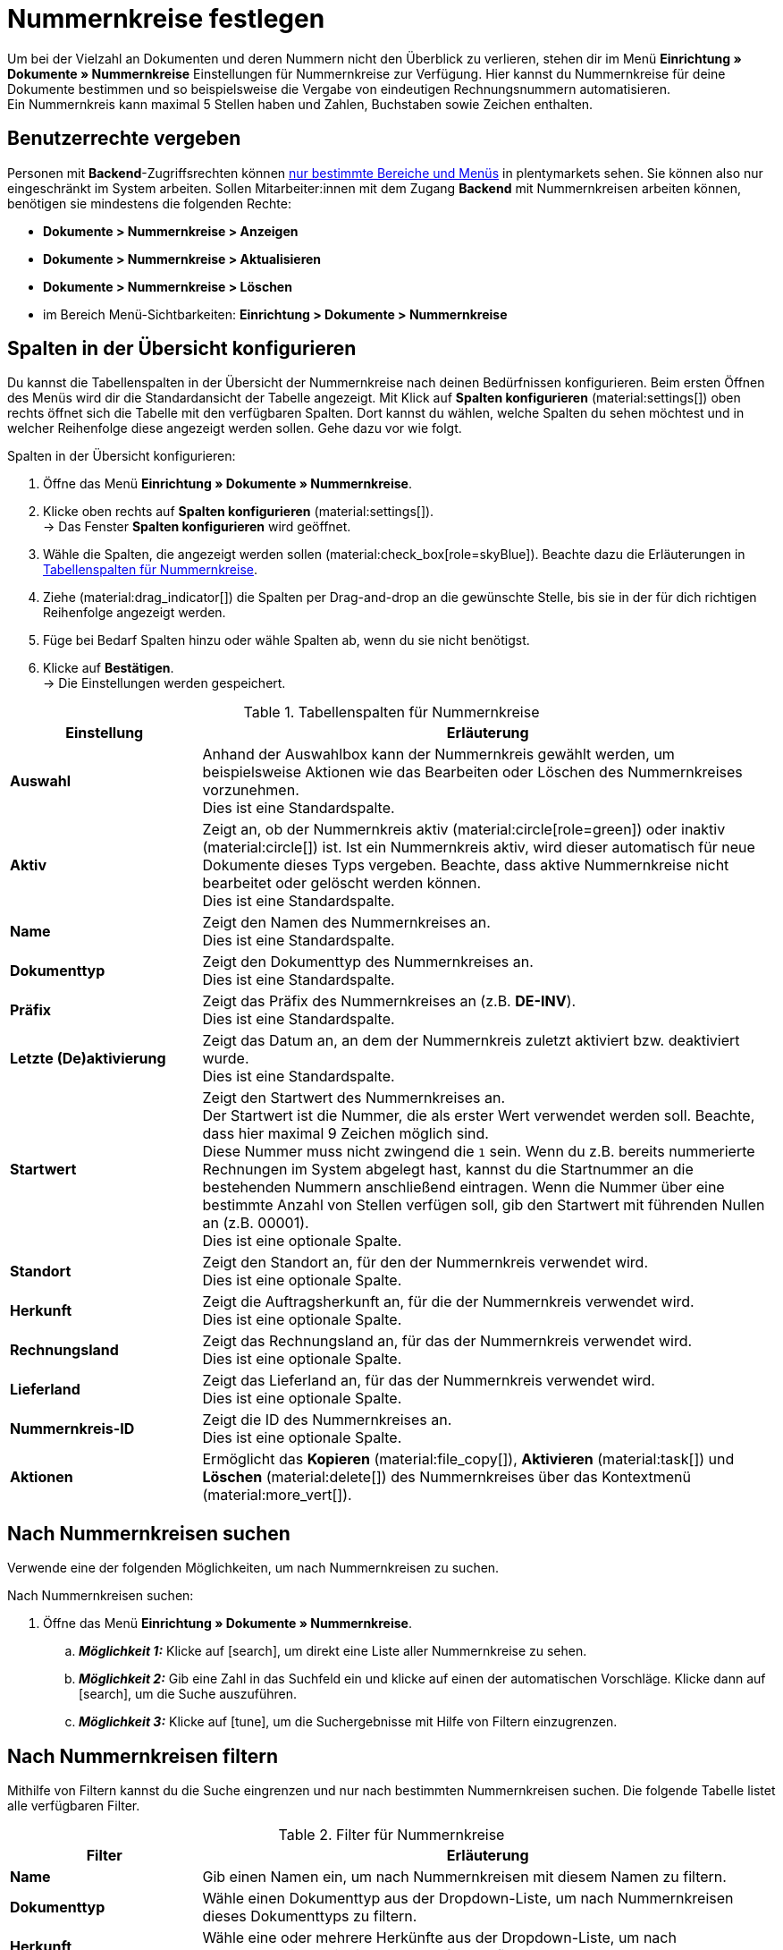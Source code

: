 = Nummernkreise festlegen

:keywords: Nummernkreis, Dokumente, Startwert, Präfix, Lieferland, Rechnungsland
:author: team-docs-automation
:description: Erfahre auf dieser Seite, wie du Nummernkreise für Dokumente anlegst und verwaltest.

Um bei der Vielzahl an Dokumenten und deren Nummern nicht den Überblick zu verlieren, stehen dir im Menü *Einrichtung » Dokumente » Nummernkreise* Einstellungen für Nummernkreise zur Verfügung. Hier kannst du Nummernkreise für deine Dokumente bestimmen und so beispielsweise die Vergabe von eindeutigen Rechnungsnummern automatisieren. +
Ein Nummernkreis kann maximal 5 Stellen haben und Zahlen, Buchstaben sowie Zeichen enthalten.

[#grant-user-rights]
== Benutzerrechte vergeben

Personen mit *Backend*-Zugriffsrechten können xref:business-entscheidungen:benutzerkonten-zugaenge.adoc#105[nur bestimmte Bereiche und Menüs] in plentymarkets sehen. Sie können also nur eingeschränkt im System arbeiten. Sollen Mitarbeiter:innen mit dem Zugang *Backend* mit Nummernkreisen arbeiten können, benötigen sie mindestens die folgenden Rechte: +

* *Dokumente > Nummernkreise > Anzeigen*
* *Dokumente > Nummernkreise > Aktualisieren*
* *Dokumente > Nummernkreise > Löschen*
* im Bereich Menü-Sichtbarkeiten: *Einrichtung > Dokumente > Nummernkreise*

[#configure-columns]
== Spalten in der Übersicht konfigurieren

Du kannst die Tabellenspalten in der Übersicht der Nummernkreise nach deinen Bedürfnissen konfigurieren. Beim ersten Öffnen des Menüs wird dir die Standardansicht der Tabelle angezeigt. Mit Klick auf *Spalten konfigurieren* (material:settings[]) oben rechts öffnet sich die Tabelle mit den verfügbaren Spalten. Dort kannst du wählen, welche Spalten du sehen möchtest und in welcher Reihenfolge diese angezeigt werden sollen. Gehe dazu vor wie folgt.

[.instruction]
Spalten in der Übersicht konfigurieren:

. Öffne das Menü *Einrichtung » Dokumente » Nummernkreise*.
. Klicke oben rechts auf *Spalten konfigurieren* (material:settings[]). +
→ Das Fenster *Spalten konfigurieren* wird geöffnet.
. Wähle die Spalten, die angezeigt werden sollen (material:check_box[role=skyBlue]). Beachte dazu die Erläuterungen in <<table-columns-number-ranges>>.
. Ziehe (material:drag_indicator[]) die Spalten per Drag-and-drop an die gewünschte Stelle, bis sie in der für dich richtigen Reihenfolge angezeigt werden.
. Füge bei Bedarf Spalten hinzu oder wähle Spalten ab, wenn du sie nicht benötigst.
. Klicke auf *Bestätigen*. +
→ Die Einstellungen werden gespeichert.

[[table-columns-number-ranges]]
.Tabellenspalten für Nummernkreise
[cols="1,3"]
|===
|Einstellung |Erläuterung

| *Auswahl*
|Anhand der Auswahlbox kann der Nummernkreis gewählt werden, um beispielsweise Aktionen wie das Bearbeiten oder Löschen des Nummernkreises vorzunehmen. +
Dies ist eine Standardspalte.

| *Aktiv*
|Zeigt an, ob der Nummernkreis aktiv (material:circle[role=green]) oder inaktiv (material:circle[]) ist. Ist ein Nummernkreis aktiv, wird dieser automatisch für neue Dokumente dieses Typs vergeben. Beachte, dass aktive Nummernkreise nicht bearbeitet oder gelöscht werden können. +
Dies ist eine Standardspalte.

| *Name*
|Zeigt den Namen des Nummernkreises an. +
Dies ist eine Standardspalte.

| *Dokumenttyp*
|Zeigt den Dokumenttyp des Nummernkreises an. +
Dies ist eine Standardspalte.

| *Präfix*
|Zeigt das Präfix des Nummernkreises an (z.B. *DE-INV*). +
Dies ist eine Standardspalte.

| *Letzte (De)aktivierung*
|Zeigt das Datum an, an dem der Nummernkreis zuletzt aktiviert bzw. deaktiviert wurde. +
Dies ist eine Standardspalte.

| *Startwert*
|Zeigt den Startwert des Nummernkreises an. +
Der Startwert ist die Nummer, die als erster Wert verwendet werden soll. Beachte, dass hier maximal 9 Zeichen möglich sind. +
Diese Nummer muss nicht zwingend die `1` sein. Wenn du z.B. bereits nummerierte Rechnungen im System abgelegt hast, kannst du die Startnummer an die bestehenden Nummern anschließend eintragen. Wenn die Nummer über eine bestimmte Anzahl von Stellen verfügen soll, gib den Startwert mit führenden Nullen an (z.B. 00001). +
Dies ist eine optionale Spalte.

| *Standort*
|Zeigt den Standort an, für den der Nummernkreis verwendet wird. +
Dies ist eine optionale Spalte.

| *Herkunft*
|Zeigt die Auftragsherkunft an, für die der Nummernkreis verwendet wird. +
Dies ist eine optionale Spalte.

| *Rechnungsland*
|Zeigt das Rechnungsland an, für das der Nummernkreis verwendet wird. +
Dies ist eine optionale Spalte.

| *Lieferland*
|Zeigt das Lieferland an, für das der Nummernkreis verwendet wird. +
Dies ist eine optionale Spalte.

| *Nummernkreis-ID*
|Zeigt die ID des Nummernkreises an. +
Dies ist eine optionale Spalte.

| *Aktionen*
|Ermöglicht das *Kopieren* (material:file_copy[]), *Aktivieren* (material:task[]) und *Löschen* (material:delete[]) des Nummernkreises über das Kontextmenü (material:more_vert[]).

|===

[#search-for-number-ranges]
== Nach Nummernkreisen suchen

Verwende eine der folgenden Möglichkeiten, um nach Nummernkreisen zu suchen.

[.instruction]
Nach Nummernkreisen suchen:

. Öffne das Menü *Einrichtung » Dokumente » Nummernkreise*.
.. *_Möglichkeit 1:_* Klicke auf icon:search[role="darkGrey"], um direkt eine Liste aller Nummernkreise zu sehen.
.. *_Möglichkeit 2:_* Gib eine Zahl in das Suchfeld ein und klicke auf einen der automatischen Vorschläge.
Klicke dann auf icon:search[role="darkGrey"], um die Suche auszuführen.
.. *_Möglichkeit 3:_* Klicke auf icon:tune[set=material], um die Suchergebnisse mit Hilfe von Filtern einzugrenzen.

[#filter-for-number-ranges]
== Nach Nummernkreisen filtern

Mithilfe von Filtern kannst du die Suche eingrenzen und nur nach bestimmten Nummernkreisen suchen. Die folgende Tabelle listet alle verfügbaren Filter.

[[filters-number-ranges]]
.Filter für Nummernkreise
[cols="1,3"]
|===
|Filter |Erläuterung

| *Name*
|Gib einen Namen ein, um nach Nummernkreisen mit diesem Namen zu filtern.

| *Dokumenttyp*
|Wähle einen Dokumenttyp aus der Dropdown-Liste, um nach Nummernkreisen dieses Dokumenttyps zu filtern.

| *Herkunft*
|Wähle eine oder mehrere Herkünfte aus der Dropdown-Liste, um nach Nummernkreisen mit diesen Herkünften zu filtern.

| *Standort*
|Wähle einen oder mehrere Standorte aus der Dropdown-Liste, um nach Nummernkreisen mit diesen Standorten zu filtern.

| *Rechnungsland*
|Wähle ein oder mehrere Rechnungsländer aus der Dropdown-Liste, um nach Nummernkreisen mit diesen Rechnungsländern zu filtern.

| *Lieferland*
|Wähle ein oder mehrere Lieferländer aus der Dropdown-Liste, um nach Nummernkreisen mit diesen Lieferländern zu filtern.

|===

[#create-number-ranges]
== Neuen Nummernkreis erstellen

Um neue Nummernkreise für deine Dokumente zu erstellen, gehe vor wie folgt.

[.instruction]
Nummernkreis erstellen:

. Öffne das Menü *Einrichtung » Dokumente » Nummernkreise*. +
→ Die Übersicht der Nummernkreise wird geöffnet.
. Klicke oben auf *Neuen Nummernkreis hinzufügen* (material:add[]). +
icon:map-signs[] *_Oder:_* Klicke links in der Seitennavigation auf *+ Neuen Nummernkreis hinzufügen*. +
→ Die Ansicht mit den Einstellungen für den neuen Nummernkreis wird geöffnet.
. Nimm die Einstellungen vor. Beachte dazu die Erläuterungen in <<table-create-number-range>>.

[[table-create-number-range]]
.Nummernkreis erstellen
[cols="1,3"]
|===
|Einstellung |Erläuterung

2+^| *Grundeinstellungen / Bedingungen*

| *Name*
|Gib einen Namen für den Nummernkreis ein. +
Dies ist ein Pflichtfeld.

| *Beschreibung*
|Gib optional eine Beschreibung für den Nummernkreis ein. Die Beschreibung kann maximal 256 Zeichen haben.

| *Dokumenttyp*
|Wähle den Dokumenttyp aus der Dropdown-Liste, für den der Nummernkreis verwendet werden soll. +
Dies ist ein Pflichtfeld.

| *Standort*
|Wähle einen oder mehrere Standorte aus der Dropdown-Liste, für die der Nummernkreis verwendet werden soll. +
*_Hinweis:_* Erst wenn du einen Standort gewählt hast, wird die Auswahl der Herkunft ermöglicht.

| *Herkunft*
|Wähle eine oder mehrere Herkünfte aus der Dropdown-Liste, für die der Nummernkreis verwendet werden soll. +
*_Hinweis:_* Erst wenn du eine Herkunft gewählt hast, wird die Auswahl des Rechnungslands ermöglicht.

| *Rechnungsland*
|Wähle ein oder mehrere Rechnungsländer aus der Dropdown-Liste, für die der Nummernkreis verwendet werden soll. +
*_Hinweis:_* Erst wenn du ein Rechnungsland gewählt hast, wird die Auswahl des Lieferlands ermöglicht.

| *Lieferland*
|Wähle ein oder mehrere Lieferländer aus der Dropdown-Liste, für die der Nummernkreis verwendet werden sollen.

2+^| *Einstellungen*

| *Präfix*
|Gib ein Präfix ein, das vor der Nummer stehen soll (z.B.`DE_INV` für alle Rechnungen für das Land Deutschland). +
Dies ist ein Pflichtfeld.

| *Stellenanzahl*
|Definiere die Anzahl der Stellen, die der Nummernkreis haben soll. Du kannst eine Stellenanzahl zwischen 2 und 9 wählen.

| *Startwert*
|Gib einen Wert ein, ab dem der Nummernkreis beginnen soll. Der Startwert hängt von der gewählten Stellenanzahl des Nummernkreises ab. Hast du beispielsweise die Stellenanzahl 3 gewählt, kann der Startwert zwischen 1 und 999 liegen.

| *Vorschau mit aktuellen Einstellungen*
|Zeigt die Vorschau des Nummernkreises mit den aktuellen Einstellungen an.

| *Zuletzt generierte Nummer*
|Klicke rechts auf *Zuletzt generierte Nummer anzeigen* (material:refresh[]), um die zuletzt generierte Nummer anzuzeigen.

|===

[TIP]
.Sternchen zeigt ungespeicherte Änderungen an
====
Wird links in der Seitennavigation ein kleines Sternchen angezeigt, weist dies auf ungespeicherte Änderungen hin. Sobald du deine Änderungen gespeichert hast, verschwindet das Sternchen wieder.
====

[#deactivate-number-ranges]
== Nummernkreise (de)aktivieren

Um Nummernkreise zu aktivieren bzw. zu deaktivieren, gehe vor wie folgt. Beachte, dass aktive Nummernkreise nicht bearbeitet oder gelöscht werden können.

[.instruction]
Nummernkreise aktivieren/deaktivieren:

. Öffne das Menü *Einrichtung » Dokumente » Nummernkreise*. +
→ Die Übersicht der Nummernkreise wird geöffnet.
. Führe die Suche (material:search[]) aus, um Nummernkreise anzuzeigen.
. Wähle (material:check_box[role=skyBlue]) den Nummernkreis, den du aktivieren bzw. deaktivieren möchtest.
. Klicke rechts auf das Kontextmenü (material:more_vert[]).
. Wähle die Option *Nummernkreis aktivieren* (material:task[]) bzw. *Nummernkreis deaktivieren* (material:task[]).
. Bestätige die Sicherheitsabfrage. +
→ Der Nummernkreis wird aktiviert und für neue Dokumente dieses Typs verwendet bzw. deaktiviert und nicht mehr für neue Dokumente verwendet. +
icon:map-signs[] *_Oder:_* Klicke auf den Nummernkreis, den du aktivieren bzw. deaktivieren möchtest. +
→ Die Einstellungen des Nummernkreises werden geöffnet.
. Klicke oben auf die Umschaltfläche, um den Nummernkreis zu aktivieren (material:toggle_on[role=skyBlue]) oder zu deaktivieren (material:toggle_off[role=skyBlue]).
. Bestätige die Sicherheitsabfrage. +
→ Der Nummernkreis wird aktiviert bzw. deaktiviert.

[#delete-number-ranges]
== Nummernkreise löschen

Um Nummernkreise zu löschen, gehe vor wie folgt. Beachte, dass aktive Nummernkreise nicht gelöscht werden können.

[.instruction]
Nummernkreise löschen:

. Öffne das Menü *Einrichtung » Dokumente » Nummernkreise*. +
→ Die Übersicht der Nummernkreise wird geöffnet.
. Führe die Suche (material:search[]) aus, um Nummernkreise anzuzeigen.
. Wähle (material:check_box[role=skyBlue]) den Nummernkreis, den du löschen möchtest.
. Klicke oben in der Toolbar auf *Nummernkreis löschen* (material:delete[]). +
icon:map-signs[] *_Oder:_* Klicke rechts in der Zeile des Nummernkreises, den du löschen möchtest, auf das Kontextmenü (material:more_vert[]).
. Wähle die Option *Nummernkreis löschen* (material:delete[]).
. Bestätige die Sicherheitsabfrage. +
→ Der Nummernkreis wird gelöscht.

[TIP]
.Gruppenfunktionen verwenden
====
Mit der Gruppenfunktion *Nummernkreise öffnen* (material:edit[]) oder *Nummernkreise löschen* (material:delete[]) kannst du alle in der Übersicht gewählten (material:check_box[role=skyBlue]) Nummernkreise auf einmal öffnen oder löschen. Beachte allerdings, dass aktive Nummernkreise nicht gelöscht werden können.
====
